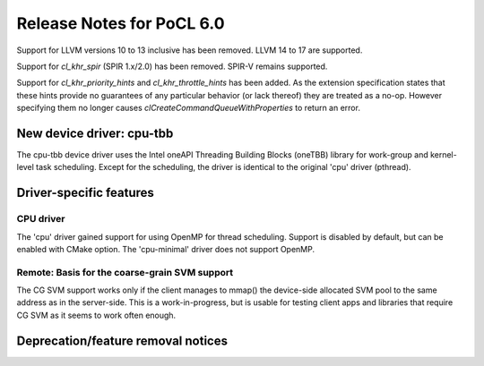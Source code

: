 **************************
Release Notes for PoCL 6.0
**************************

Support for LLVM versions 10 to 13 inclusive has been removed.
LLVM 14 to 17 are supported.

Support for  `cl_khr_spir` (SPIR 1.x/2.0) has been removed.
SPIR-V remains supported.

Support for `cl_khr_priority_hints` and `cl_khr_throttle_hints` has been added.
As the extension specification states that these hints provide no guarantees of
any particular behavior (or lack thereof) they are treated as a no-op. However
specifying them no longer causes `clCreateCommandQueueWithProperties` to return
an error.

============================
New device driver: cpu-tbb
============================

The cpu-tbb device driver uses the Intel oneAPI Threading Building Blocks (oneTBB)
library for work-group and kernel-level task scheduling. Except for the
scheduling, the driver is identical to the original 'cpu' driver (pthread).

===========================
Driver-specific features
===========================

~~~~~~~~~~~~~~~~~~~~~~~~~~~~~~~~~~~~~~~~~~~~~~~~~~~~~~~~~~~~~~~~
CPU driver
~~~~~~~~~~~~~~~~~~~~~~~~~~~~~~~~~~~~~~~~~~~~~~~~~~~~~~~~~~~~~~~~

The 'cpu' driver gained support for using OpenMP for thread scheduling.
Support is disabled by default, but can be enabled with CMake option. The
'cpu-minimal' driver does not support OpenMP.

~~~~~~~~~~~~~~~~~~~~~~~~~~~~~~~~~~~~~~~~~~~~~~~~~~~~~~~~~~~~~~~~
Remote: Basis for the coarse-grain SVM support
~~~~~~~~~~~~~~~~~~~~~~~~~~~~~~~~~~~~~~~~~~~~~~~~~~~~~~~~~~~~~~~~

The CG SVM support works only if the client manages to mmap() the
device-side allocated SVM pool to the same address as in the
server-side. This is a work-in-progress, but is usable for testing
client apps and libraries that require CG SVM as it seems to work
often enough.

===================================
Deprecation/feature removal notices
===================================
